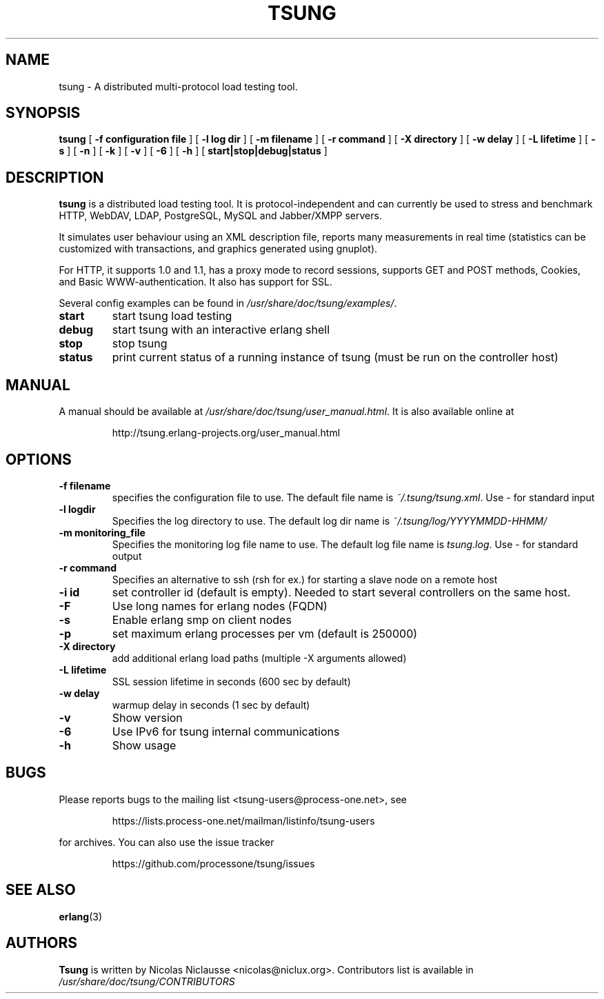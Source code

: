 .\" auto-generated by docbook2man-spec from docbook-utils package
.TH "TSUNG" "1" "January 2004" "" ""
.SH NAME
tsung \- A distributed multi-protocol load testing tool.
.SH SYNOPSIS
.sp
\fBtsung\fR [ \fB-f configuration file\fR ]  [ \fB-l log dir\fR ]  [ \fB-m filename\fR ]  [ \fB-r command\fR ]  [ \fB-X directory\fR ]  [ \fB-w delay\fR ]  [ \fB-L lifetime\fR ]  [ \fB-s\fR ]  [ \fB-n\fR ]  [ \fB-k\fR ]  [ \fB-v\fR ]  [ \fB-6\fR ]  [ \fB-h\fR ]  [ \fBstart|stop|debug|status\fR ] 
.SH "DESCRIPTION"
.PP
\fBtsung\fR is a distributed load testing
tool. It is protocol-independent and can currently be used to
stress and benchmark HTTP, WebDAV, LDAP, PostgreSQL, MySQL and Jabber/XMPP servers.
.PP
It simulates user behaviour using an XML description file,
reports many measurements in real time (statistics can be
customized with transactions, and graphics generated using
gnuplot). 
.PP
For HTTP, it supports 1.0 and 1.1, has a proxy mode to
record sessions, supports GET and POST methods, Cookies, and Basic
WWW-authentication. It also has support for SSL. 
.PP
Several config examples can be found in
\fI/usr/share/doc/tsung/examples/\fR\&.
.TP
\fBstart\fR
start tsung load testing
.TP
\fBdebug\fR
start tsung with an interactive erlang shell
.TP
\fBstop\fR
stop tsung
.TP
\fBstatus\fR
print current status of a running instance of tsung (must be run on the controller host)
.SH "MANUAL"
.PP
A manual should be available at
\fI/usr/share/doc/tsung/user_manual.html\fR\&. It
is also available online at
.sp
.RS
.sp
.nf
http://tsung.erlang-projects.org/user_manual.html
.sp
.fi
.RE
.sp
.SH "OPTIONS"
.TP
\fB-f filename\fR
specifies the configuration file to use. The default
file name is \fI~/.tsung/tsung.xml\fR\&. Use - for standard input
.TP
\fB-l logdir\fR
Specifies the log directory to use. The default log dir name is \fI~/.tsung/log/YYYYMMDD-HHMM/\fR
.TP
\fB-m monitoring_file\fR
Specifies the monitoring log file name to use. The
default log file name
is \fItsung.log\fR\&. Use - for standard output
.TP
\fB-r command\fR
Specifies an alternative to ssh (rsh for ex.) for starting a slave node on a remote host
.TP
\fB-i id\fR
set controller id (default is empty). Needed to start
several controllers on the same host.
.TP
\fB-F\fR
Use long names for erlang nodes (FQDN)
.TP
\fB-s\fR
Enable erlang smp on client nodes
.TP
\fB-p\fR
set maximum erlang processes per vm (default is 250000)
.TP
\fB-X directory\fR
add additional erlang load paths (multiple -X arguments allowed)
.TP
\fB-L lifetime\fR
SSL session lifetime in seconds (600 sec by default)
.TP
\fB-w delay\fR
warmup delay in seconds (1 sec by default)
.TP
\fB-v\fR
Show version
.TP
\fB-6\fR
Use IPv6 for tsung internal communications
.TP
\fB-h\fR
Show usage
.SH "BUGS"
.PP
Please reports bugs to the mailing list
<tsung-users@process-one.net>, see
.sp
.RS
.sp
.nf
https://lists.process-one.net/mailman/listinfo/tsung-users
.sp
.fi
.RE
.sp
for
archives. You can also use the issue tracker 
.sp
.RS
.sp
.nf
https://github.com/processone/tsung/issues
.sp
.fi
.RE
.sp
.SH "SEE ALSO"
.PP
\fBerlang\fR(3)
.SH "AUTHORS"
.PP
\fBTsung\fR is written by Nicolas Niclausse 
<nicolas@niclux.org>\&. Contributors list
is available in
\fI/usr/share/doc/tsung/CONTRIBUTORS\fR

